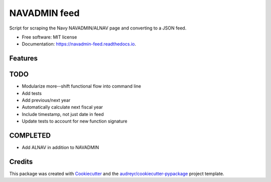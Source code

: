 ===============================
NAVADMIN feed
===============================


.. image:: https://img.shields.io/pypi/v/navadmin_feed.svg
        :target: https://pypi.python.org/pypi/navadmin_feed

.. image:: https://img.shields.io/travis/piovere/navadmin_feed.svg
        :target: https://travis-ci.org/piovere/navadmin_feed

.. image:: https://readthedocs.org/projects/navadmin-feed/badge/?version=latest
        :target: https://navadmin-feed.readthedocs.io/en/latest/?badge=latest
        :alt: Documentation Status

.. image:: https://pyup.io/repos/github/piovere/navadmin_feed/shield.svg
     :target: https://pyup.io/repos/github/piovere/navadmin_feed/
     :alt: Updates


Script for scraping the Navy NAVADMIN/ALNAV page and converting to a JSON feed.


* Free software: MIT license
* Documentation: https://navadmin-feed.readthedocs.io.


Features
--------

TODO
--------
* Modularize more--shift functional flow into command line
* Add tests
* Add previous/next year
* Automatically calculate next fiscal year
* Include timestamp, not just date in feed
* Update tests to account for new function signature

COMPLETED
---------
* Add ALNAV in addition to NAVADMIN

Credits
---------

This package was created with Cookiecutter_ and the `audreyr/cookiecutter-pypackage`_ project template.

.. _Cookiecutter: https://github.com/audreyr/cookiecutter
.. _`audreyr/cookiecutter-pypackage`: https://github.com/audreyr/cookiecutter-pypackage

